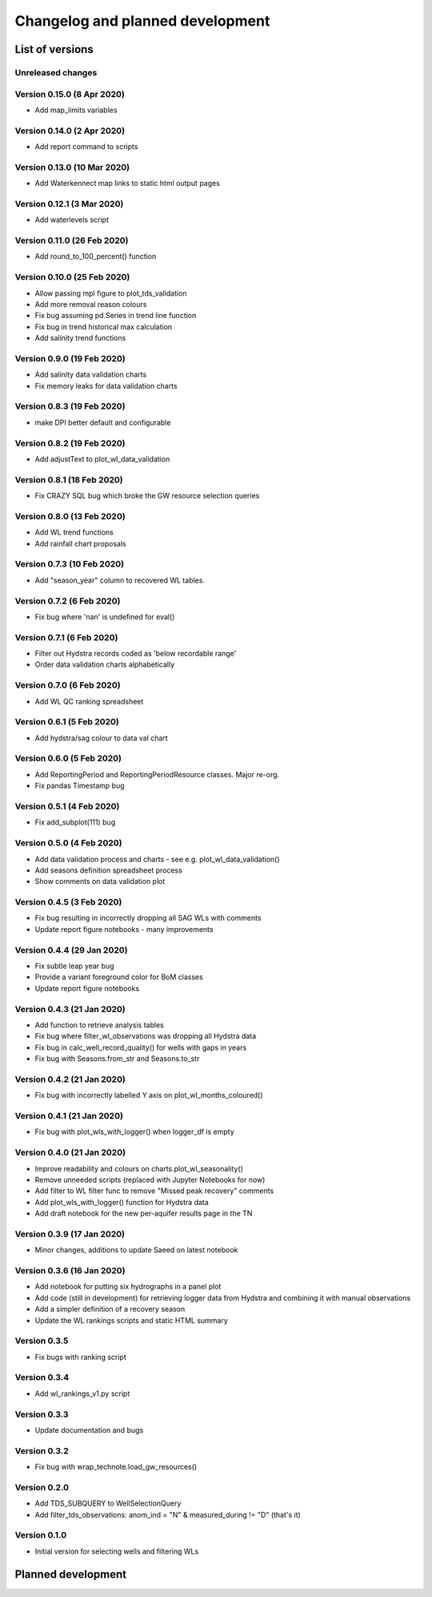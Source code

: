 ######################################
Changelog and planned development
######################################

***************************
List of versions
***************************

Unreleased changes
--------------------

Version 0.15.0 (8 Apr 2020)
---------------------------
- Add map_limits variables

Version 0.14.0 (2 Apr 2020)
---------------------------
- Add report command to scripts

Version 0.13.0 (10 Mar 2020)
----------------------------
- Add Waterkennect map links to static html output pages

Version 0.12.1 (3 Mar 2020)
---------------------------
- Add waterlevels script

Version 0.11.0 (26 Feb 2020)
----------------------------
- Add round_to_100_percent() function

Version 0.10.0 (25 Feb 2020)
----------------------------
- Allow passing mpl figure to plot_tds_validation
- Add more removal reason colours
- Fix bug assuming pd.Series in trend line function
- Fix bug in trend historical max calculation
- Add salinity trend functions

Version 0.9.0 (19 Feb 2020)
---------------------------
- Add salinity data validation charts
- Fix memory leaks for data validation charts

Version 0.8.3 (19 Feb 2020)
---------------------------
- make DPI better default and configurable

Version 0.8.2 (19 Feb 2020)
---------------------------
- Add adjustText to plot_wl_data_validation

Version 0.8.1 (18 Feb 2020)
---------------------------
- Fix CRAZY SQL bug which broke the GW resource selection queries

Version 0.8.0 (13 Feb 2020)
----------------------------
- Add WL trend functions
- Add rainfall chart proposals

Version 0.7.3 (10 Feb 2020)
---------------------------
- Add "season_year" column to recovered WL tables.

Version 0.7.2 (6 Feb 2020)
--------------------------
- Fix bug where 'nan' is undefined for eval()

Version 0.7.1 (6 Feb 2020)
--------------------------
- Filter out Hydstra records coded as 'below recordable range'
- Order data validation charts alphabetically

Version 0.7.0 (6 Feb 2020)
--------------------------
- Add WL QC ranking spreadsheet

Version 0.6.1 (5 Feb 2020)
--------------------------
- Add hydstra/sag colour to data val chart

Version 0.6.0 (5 Feb 2020)
--------------------------
- Add ReportingPeriod and ReportingPeriodResource classes. Major re-org.
- Fix pandas Timestamp bug

Version 0.5.1 (4 Feb 2020)
--------------------------
- Fix add_subplot(111) bug

Version 0.5.0 (4 Feb 2020)
--------------------------
- Add data validation process and charts
  - see e.g. plot_wl_data_validation()
- Add seasons definition spreadsheet process
- Show comments on data validation plot

Version 0.4.5 (3 Feb 2020)
--------------------------
- Fix bug resulting in incorrectly dropping all SAG WLs with comments
- Update report figure notebooks - many improvements

Version 0.4.4 (29 Jan 2020)
---------------------------
- Fix subtle leap year bug
- Provide a variant foreground color for BoM classes
- Update report figure notebooks

Version 0.4.3 (21 Jan 2020)
---------------------------
- Add function to retrieve analysis tables
- Fix bug where filter_wl_observations was dropping all Hydstra data
- Fix bug in calc_well_record_quality() for wells with gaps in years
- Fix bug with Seasons.from_str and Seasons.to_str

Version 0.4.2 (21 Jan 2020)
---------------------------
- Fix bug with incorrectly labelled Y axis on plot_wl_months_coloured()

Version 0.4.1 (21 Jan 2020)
---------------------------
- Fix bug with plot_wls_with_logger() when logger_df is empty

Version 0.4.0 (21 Jan 2020)
----------------------------
- Improve readability and colours on charts.plot_wl_seasonality()
- Remove unneeded scripts (replaced with Jupyter Notebooks for now)
- Add filter to WL filter func to remove "Missed peak recovery" comments
- Add plot_wls_with_logger() function for Hydstra data
- Add draft notebook for the new per-aquifer results page in the TN

Version 0.3.9 (17 Jan 2020)
---------------------------
- Minor changes, additions to update Saeed on latest
  notebook

Version 0.3.6 (16 Jan 2020)
----------------------------
- Add notebook for putting six hydrographs in a panel plot
- Add code (still in development) for retrieving logger data
  from Hydstra and combining it with manual observations
- Add a simpler definition of a recovery season
- Update the WL rankings scripts and static HTML summary

Version 0.3.5
-------------
- Fix bugs with ranking script

Version 0.3.4
-------------
- Add wl_rankings_v1.py script

Version 0.3.3
-------------
- Update documentation and bugs

Version 0.3.2
--------------
- Fix bug with wrap_technote.load_gw_resources()

Version 0.2.0
---------------
- Add TDS_SUBQUERY to WellSelectionQuery
- Add filter_tds_observations: anom_ind = "N" & measured_during != "D" (that's it)

Version 0.1.0
----------------
- Initial version for selecting wells and filtering WLs

************************************
Planned development
************************************

.. todolist::